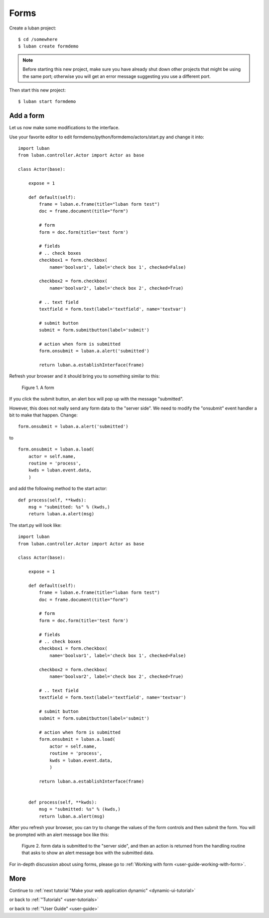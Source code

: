 .. _form-tutorial:

Forms
-----

Create a luban project::

 $ cd /somewhere
 $ luban create formdemo


.. note::
   Before starting this new project, make sure you have already shut down other
   projects that might be using the same port; otherwise you will get
   an error message suggesting you use a different port.

Then start this new project::

 $ luban start formdemo


Add a form
==========
Let us now make some modifications to the interface.

Use your favorite editor to edit formdemo/python/formdemo/actors/start.py
and change it into::

 import luban
 from luban.controller.Actor import Actor as base
 
 class Actor(base):
 
     expose = 1
 
     def default(self):
         frame = luban.e.frame(title="luban form test")
         doc = frame.document(title="form")
 
         # form
         form = doc.form(title='test form')

         # fields
         # .. check boxes
         checkbox1 = form.checkbox(
             name='boolvar1', label='check box 1', checked=False)

         checkbox2 = form.checkbox(
             name='boolvar2', label='check box 2', checked=True)

         # .. text field
         textfield = form.text(label='textfield', name='textvar')
        
         # submit button
         submit = form.submitbutton(label='submit')

         # action when form is submitted
	 form.onsubmit = luban.a.alert('submitted')
	 	 
         return luban.a.establishInterface(frame)

Refresh your browser and it should bring you to something similar to this:

.. figure:: images/form.png
   :scale: 70%

   Figure 1. A form


If you click the submit button, an alert box will pop up with the message
"submitted".

However, this does not really send any form data to the "server side".
We need to modify the "onsubmit" event handler a bit to make that happen.
Change::
 
	 form.onsubmit = luban.a.alert('submitted')

to ::
 
         form.onsubmit = luban.a.load(
             actor = self.name,
             routine = 'process',
             kwds = luban.event.data,
             )

and add the following method to the start actor::
 
     def process(self, **kwds):
         msg = "submitted: %s" % (kwds,)
         return luban.a.alert(msg)

The start.py will look like::

 import luban
 from luban.controller.Actor import Actor as base
 
 class Actor(base):
 
     expose = 1
 
     def default(self):
         frame = luban.e.frame(title="luban form test")
         doc = frame.document(title="form")
 
         # form
         form = doc.form(title='test form')

         # fields
         # .. check boxes
         checkbox1 = form.checkbox(
             name='boolvar1', label='check box 1', checked=False)

         checkbox2 = form.checkbox(
             name='boolvar2', label='check box 2', checked=True)

         # .. text field
         textfield = form.text(label='textfield', name='textvar')
        
         # submit button
         submit = form.submitbutton(label='submit')

         # action when form is submitted
         form.onsubmit = luban.a.load(
             actor = self.name,
             routine = 'process',
             kwds = luban.event.data,
             )
	 	 
         return luban.a.establishInterface(frame)
	 
	 
     def process(self, **kwds):
         msg = "submitted: %s" % (kwds,)
         return luban.a.alert(msg)

After you refresh your browser, you can try to change the values of the form controls 
and then submit the form. 
You will be prompted with an alert message box like this:

.. figure:: images/form-data-submit-alert.png
   :scale: 100%

   Figure 2. form data is submitted to the "server side", and then an action
   is returned from the handling routine that asks to show an
   alert message box with the submitted data.

For in-depth discussion about using forms, 
please go to :ref:`Working with form <user-guide-working-with-form>`.

More
====
Continue to :ref:`next tutorial "Make your web application dynamic" <dynamic-ui-tutorial>`

or back to 
:ref:`"Tutorials" <user-tutorials>`

or back to
:ref:`"User Guide" <user-guide>`
